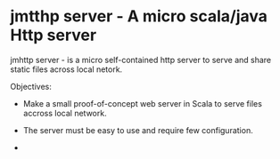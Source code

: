 * jmtthp server - A micro scala/java Http server 

jmhttp server - is a micro self-contained http server to serve and share static
files across local netork. 

Objectives:

 - Make a small proof-of-concept web server in Scala to serve files
   accross local network.

 - The server must be easy to use and require few configuration.

 - 

